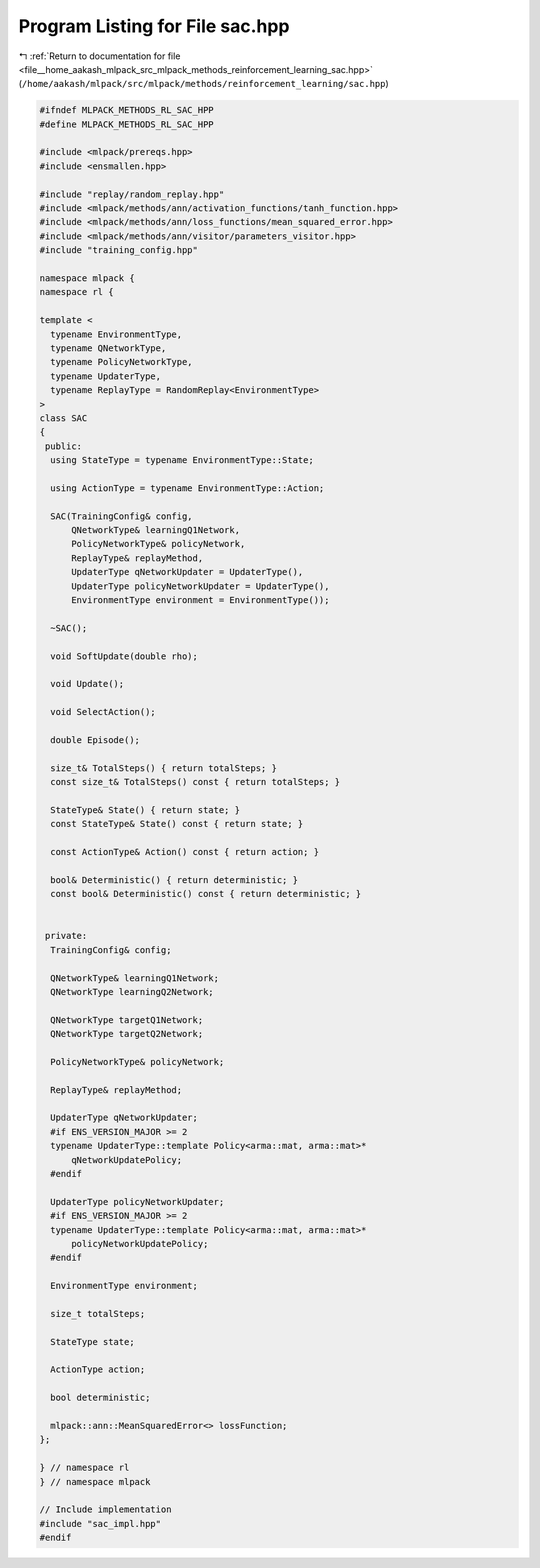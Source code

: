 
.. _program_listing_file__home_aakash_mlpack_src_mlpack_methods_reinforcement_learning_sac.hpp:

Program Listing for File sac.hpp
================================

|exhale_lsh| :ref:`Return to documentation for file <file__home_aakash_mlpack_src_mlpack_methods_reinforcement_learning_sac.hpp>` (``/home/aakash/mlpack/src/mlpack/methods/reinforcement_learning/sac.hpp``)

.. |exhale_lsh| unicode:: U+021B0 .. UPWARDS ARROW WITH TIP LEFTWARDS

.. code-block:: cpp

   
   #ifndef MLPACK_METHODS_RL_SAC_HPP
   #define MLPACK_METHODS_RL_SAC_HPP
   
   #include <mlpack/prereqs.hpp>
   #include <ensmallen.hpp>
   
   #include "replay/random_replay.hpp"
   #include <mlpack/methods/ann/activation_functions/tanh_function.hpp>
   #include <mlpack/methods/ann/loss_functions/mean_squared_error.hpp>
   #include <mlpack/methods/ann/visitor/parameters_visitor.hpp>
   #include "training_config.hpp"
   
   namespace mlpack {
   namespace rl {
   
   template <
     typename EnvironmentType,
     typename QNetworkType,
     typename PolicyNetworkType,
     typename UpdaterType,
     typename ReplayType = RandomReplay<EnvironmentType>
   >
   class SAC
   {
    public:
     using StateType = typename EnvironmentType::State;
   
     using ActionType = typename EnvironmentType::Action;
   
     SAC(TrainingConfig& config,
         QNetworkType& learningQ1Network,
         PolicyNetworkType& policyNetwork,
         ReplayType& replayMethod,
         UpdaterType qNetworkUpdater = UpdaterType(),
         UpdaterType policyNetworkUpdater = UpdaterType(),
         EnvironmentType environment = EnvironmentType());
   
     ~SAC();
   
     void SoftUpdate(double rho);
   
     void Update();
   
     void SelectAction();
   
     double Episode();
   
     size_t& TotalSteps() { return totalSteps; }
     const size_t& TotalSteps() const { return totalSteps; }
   
     StateType& State() { return state; }
     const StateType& State() const { return state; }
   
     const ActionType& Action() const { return action; }
   
     bool& Deterministic() { return deterministic; }
     const bool& Deterministic() const { return deterministic; }
   
   
    private:
     TrainingConfig& config;
   
     QNetworkType& learningQ1Network;
     QNetworkType learningQ2Network;
   
     QNetworkType targetQ1Network;
     QNetworkType targetQ2Network;
   
     PolicyNetworkType& policyNetwork;
   
     ReplayType& replayMethod;
   
     UpdaterType qNetworkUpdater;
     #if ENS_VERSION_MAJOR >= 2
     typename UpdaterType::template Policy<arma::mat, arma::mat>*
         qNetworkUpdatePolicy;
     #endif
   
     UpdaterType policyNetworkUpdater;
     #if ENS_VERSION_MAJOR >= 2
     typename UpdaterType::template Policy<arma::mat, arma::mat>*
         policyNetworkUpdatePolicy;
     #endif
   
     EnvironmentType environment;
   
     size_t totalSteps;
   
     StateType state;
   
     ActionType action;
   
     bool deterministic;
   
     mlpack::ann::MeanSquaredError<> lossFunction;
   };
   
   } // namespace rl
   } // namespace mlpack
   
   // Include implementation
   #include "sac_impl.hpp"
   #endif
